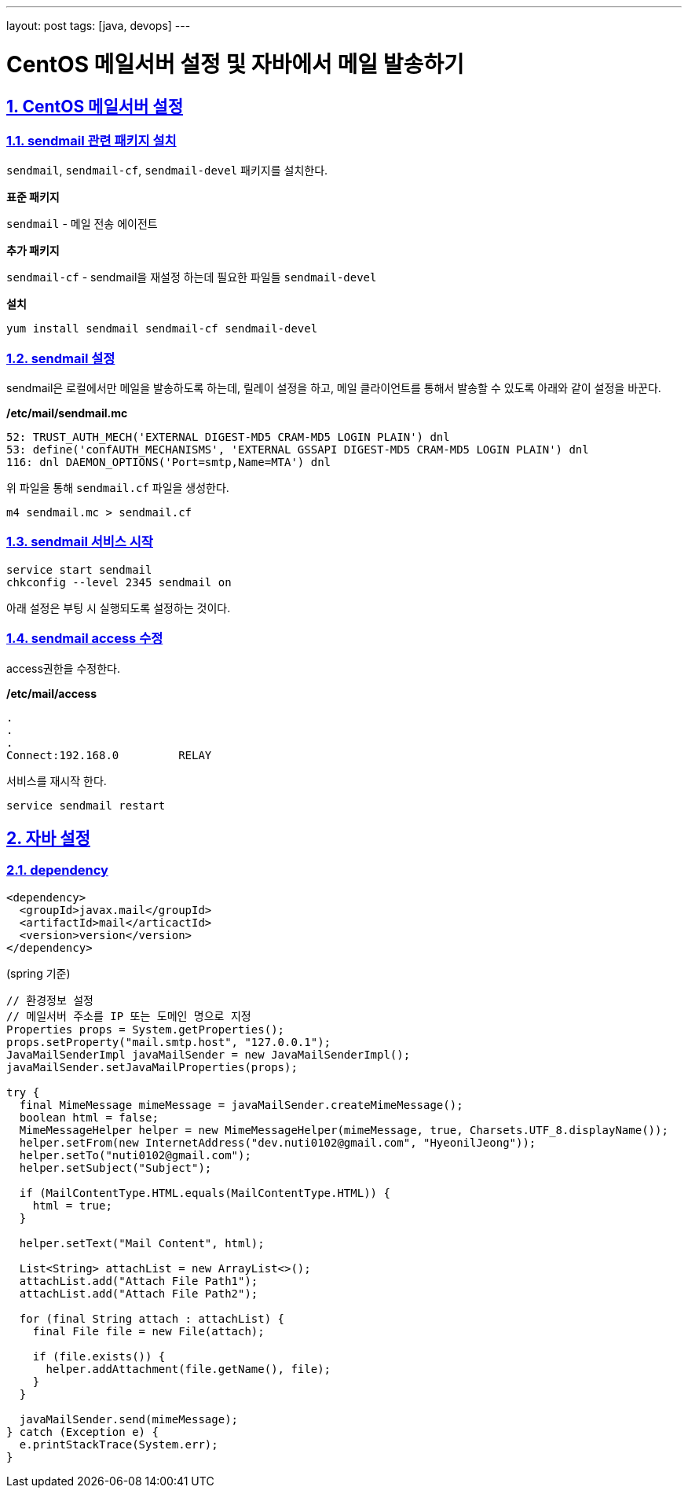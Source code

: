 ---
layout: post
tags: [java, devops]
---

= CentOS 메일서버 설정 및 자바에서 메일 발송하기

:doctype: book
:icons: font
:source-highlighter: coderay
:toc: top
:toclevels: 3
:sectlinks:
:numbered:

== CentOS 메일서버 설정

=== sendmail 관련 패키지 설치

``sendmail``, ``sendmail-cf``, ``sendmail-devel`` 패키지를 설치한다.

*표준 패키지*

``sendmail`` - 메일 전송 에이전트

*추가 패키지*

``sendmail-cf`` - sendmail을 재설정 하는데 필요한 파일들
``sendmail-devel``

*설치*

[source,bash]
----
yum install sendmail sendmail-cf sendmail-devel
----

=== sendmail 설정

sendmail은 로컬에서만 메일을 발송하도록 하는데, 릴레이 설정을 하고, 메일 클라이언트를 통해서 발송할 수 있도록 아래와 같이 설정을 바꾼다.

*/etc/mail/sendmail.mc*

[source,plain]
----
52: TRUST_AUTH_MECH('EXTERNAL DIGEST-MD5 CRAM-MD5 LOGIN PLAIN') dnl
53: define('confAUTH_MECHANISMS', 'EXTERNAL GSSAPI DIGEST-MD5 CRAM-MD5 LOGIN PLAIN') dnl
116: dnl DAEMON_OPTIONS('Port=smtp,Name=MTA') dnl
----

위 파일을 통해 ``sendmail.cf`` 파일을 생성한다.

[source,bash]
----
m4 sendmail.mc > sendmail.cf
----

=== sendmail 서비스 시작

[source,bash]
----
service start sendmail
chkconfig --level 2345 sendmail on
----

아래 설정은 부팅 시 실행되도록 설정하는 것이다.

=== sendmail access 수정

access권한을 수정한다.

*/etc/mail/access*

[source,plain]
----
.
.
.
Connect:192.168.0         RELAY
----

서비스를 재시작 한다.

[source,bash]
----
service sendmail restart
----

== 자바 설정

=== dependency

[source,xml]
----
<dependency>
  <groupId>javax.mail</groupId>
  <artifactId>mail</articactId>
  <version>version</version>
</dependency>
----

(spring 기준)
[source,java]
----
// 환경정보 설정
// 메일서버 주소를 IP 또는 도메인 명으로 지정
Properties props = System.getProperties();
props.setProperty("mail.smtp.host", "127.0.0.1");
JavaMailSenderImpl javaMailSender = new JavaMailSenderImpl();
javaMailSender.setJavaMailProperties(props);

try {
  final MimeMessage mimeMessage = javaMailSender.createMimeMessage();
  boolean html = false;
  MimeMessageHelper helper = new MimeMessageHelper(mimeMessage, true, Charsets.UTF_8.displayName());
  helper.setFrom(new InternetAddress("dev.nuti0102@gmail.com", "HyeonilJeong"));
  helper.setTo("nuti0102@gmail.com");
  helper.setSubject("Subject");

  if (MailContentType.HTML.equals(MailContentType.HTML)) {
    html = true;
  }

  helper.setText("Mail Content", html);

  List<String> attachList = new ArrayList<>();
  attachList.add("Attach File Path1");
  attachList.add("Attach File Path2");

  for (final String attach : attachList) {
    final File file = new File(attach);

    if (file.exists()) {
      helper.addAttachment(file.getName(), file);
    }
  }

  javaMailSender.send(mimeMessage);
} catch (Exception e) {
  e.printStackTrace(System.err);
}
----
